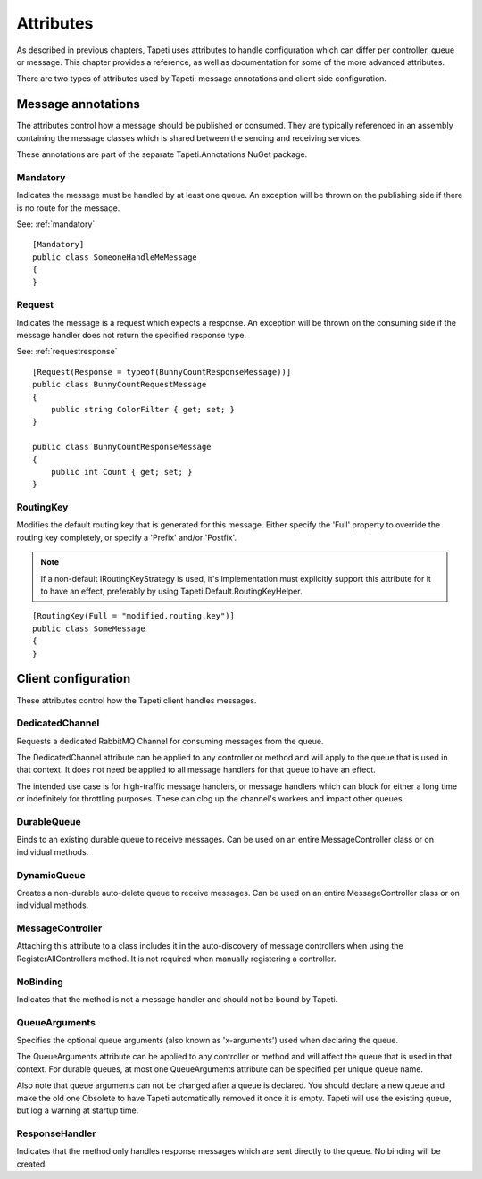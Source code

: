 Attributes
==========

As described in previous chapters, Tapeti uses attributes to handle configuration which can differ per controller, queue or message. This chapter provides a reference, as well as documentation for some of the more advanced attributes.

There are two types of attributes used by Tapeti: message annotations and client side configuration.

Message annotations
-------------------

The attributes control how a message should be published or consumed. They are typically referenced in an assembly containing the message classes which is shared between the sending and receiving services.

These annotations are part of the separate Tapeti.Annotations NuGet package.

Mandatory
^^^^^^^^^
Indicates the message must be handled by at least one queue. An exception will be thrown on the publishing side if there is no route for the message.

See: :ref:`mandatory`

::

    [Mandatory]
    public class SomeoneHandleMeMessage
    {
    }

Request
^^^^^^^
Indicates the message is a request which expects a response. An exception will be thrown on the consuming side if the message handler does not return the specified response type.

See: :ref:`requestresponse`

::

    [Request(Response = typeof(BunnyCountResponseMessage))]
    public class BunnyCountRequestMessage
    {
        public string ColorFilter { get; set; }
    }

    public class BunnyCountResponseMessage
    {
        public int Count { get; set; }
    }    


RoutingKey
^^^^^^^^^^
Modifies the default routing key that is generated for this message. Either specify the 'Full' property to override the routing key completely, or specify a 'Prefix' and/or 'Postfix'.

.. note::
    If a non-default IRoutingKeyStrategy is used, it's implementation must explicitly support this attribute for it to have an effect, preferably by using Tapeti.Default.RoutingKeyHelper.

::

    [RoutingKey(Full = "modified.routing.key")]
    public class SomeMessage
    {
    }


Client configuration
--------------------

These attributes control how the Tapeti client handles messages.

DedicatedChannel
^^^^^^^^^^^^^^^^
Requests a dedicated RabbitMQ Channel for consuming messages from the queue.
    
The DedicatedChannel attribute can be applied to any controller or method and will apply to the queue
that is used in that context. It does not need be applied to all message handlers for that queue to have
an effect.

The intended use case is for high-traffic message handlers, or message handlers which can block for either
a long time or indefinitely for throttling purposes. These can clog up the channel's workers and impact
other queues.

DurableQueue
^^^^^^^^^^^^
Binds to an existing durable queue to receive messages. Can be used on an entire MessageController class or on individual methods.

DynamicQueue
^^^^^^^^^^^^
Creates a non-durable auto-delete queue to receive messages. Can be used on an entire MessageController class or on individual methods.

MessageController
^^^^^^^^^^^^^^^^^
Attaching this attribute to a class includes it in the auto-discovery of message controllers
when using the RegisterAllControllers method. It is not required when manually registering a controller.

NoBinding
^^^^^^^^^
Indicates that the method is not a message handler and should not be bound by Tapeti.

QueueArguments
^^^^^^^^^^^^^^
Specifies the optional queue arguments (also known as 'x-arguments') used when declaring
the queue.

The QueueArguments attribute can be applied to any controller or method and will affect the queue
that is used in that context. For durable queues, at most one QueueArguments attribute can be specified
per unique queue name.

Also note that queue arguments can not be changed after a queue is declared. You should declare a new queue
and make the old one Obsolete to have Tapeti automatically removed it once it is empty. Tapeti will use the
existing queue, but log a warning at startup time.

ResponseHandler
^^^^^^^^^^^^^^^
Indicates that the method only handles response messages which are sent directly
to the queue. No binding will be created.